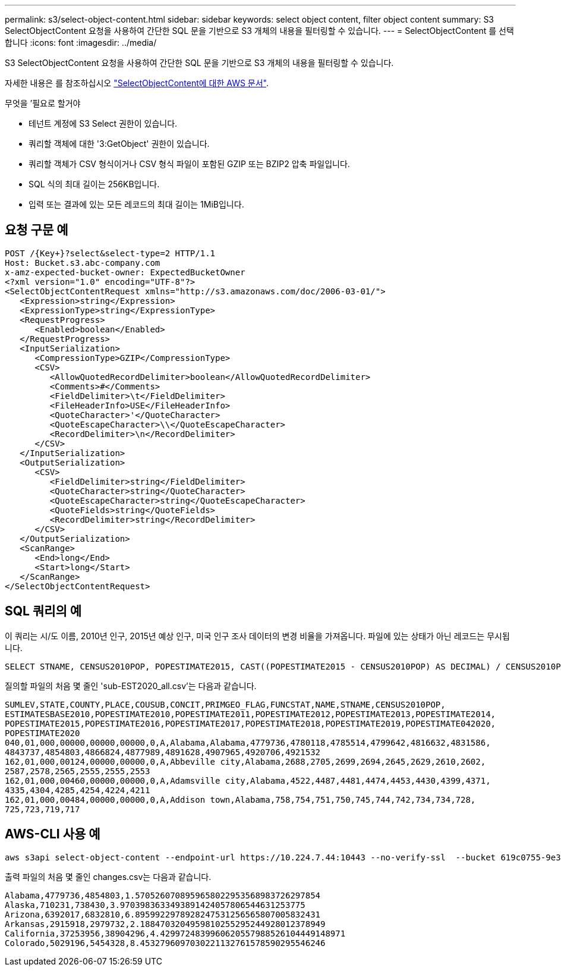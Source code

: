 ---
permalink: s3/select-object-content.html 
sidebar: sidebar 
keywords: select object content, filter object content 
summary: S3 SelectObjectContent 요청을 사용하여 간단한 SQL 문을 기반으로 S3 개체의 내용을 필터링할 수 있습니다. 
---
= SelectObjectContent 를 선택합니다
:icons: font
:imagesdir: ../media/


[role="lead"]
S3 SelectObjectContent 요청을 사용하여 간단한 SQL 문을 기반으로 S3 개체의 내용을 필터링할 수 있습니다.

자세한 내용은 를 참조하십시오 https://docs.aws.amazon.com/AmazonS3/latest/API/API_SelectObjectContent.html["SelectObjectContent에 대한 AWS 문서"^].

.무엇을 &#8217;필요로 할거야
* 테넌트 계정에 S3 Select 권한이 있습니다.
* 쿼리할 객체에 대한 '3:GetObject' 권한이 있습니다.
* 쿼리할 객체가 CSV 형식이거나 CSV 형식 파일이 포함된 GZIP 또는 BZIP2 압축 파일입니다.
* SQL 식의 최대 길이는 256KB입니다.
* 입력 또는 결과에 있는 모든 레코드의 최대 길이는 1MiB입니다.




== 요청 구문 예

[source, asciidoc]
----
POST /{Key+}?select&select-type=2 HTTP/1.1
Host: Bucket.s3.abc-company.com
x-amz-expected-bucket-owner: ExpectedBucketOwner
<?xml version="1.0" encoding="UTF-8"?>
<SelectObjectContentRequest xmlns="http://s3.amazonaws.com/doc/2006-03-01/">
   <Expression>string</Expression>
   <ExpressionType>string</ExpressionType>
   <RequestProgress>
      <Enabled>boolean</Enabled>
   </RequestProgress>
   <InputSerialization>
      <CompressionType>GZIP</CompressionType>
      <CSV>
         <AllowQuotedRecordDelimiter>boolean</AllowQuotedRecordDelimiter>
         <Comments>#</Comments>
         <FieldDelimiter>\t</FieldDelimiter>
         <FileHeaderInfo>USE</FileHeaderInfo>
         <QuoteCharacter>'</QuoteCharacter>
         <QuoteEscapeCharacter>\\</QuoteEscapeCharacter>
         <RecordDelimiter>\n</RecordDelimiter>
      </CSV>
   </InputSerialization>
   <OutputSerialization>
      <CSV>
         <FieldDelimiter>string</FieldDelimiter>
         <QuoteCharacter>string</QuoteCharacter>
         <QuoteEscapeCharacter>string</QuoteEscapeCharacter>
         <QuoteFields>string</QuoteFields>
         <RecordDelimiter>string</RecordDelimiter>
      </CSV>
   </OutputSerialization>
   <ScanRange>
      <End>long</End>
      <Start>long</Start>
   </ScanRange>
</SelectObjectContentRequest>
----


== SQL 쿼리의 예

이 쿼리는 시/도 이름, 2010년 인구, 2015년 예상 인구, 미국 인구 조사 데이터의 변경 비율을 가져옵니다. 파일에 있는 상태가 아닌 레코드는 무시됩니다.

[listing]
----
SELECT STNAME, CENSUS2010POP, POPESTIMATE2015, CAST((POPESTIMATE2015 - CENSUS2010POP) AS DECIMAL) / CENSUS2010POP * 100.0 FROM S3Object WHERE NAME = STNAME
----
질의할 파일의 처음 몇 줄인 'sub-EST2020_all.csv'는 다음과 같습니다.

[listing]
----
SUMLEV,STATE,COUNTY,PLACE,COUSUB,CONCIT,PRIMGEO_FLAG,FUNCSTAT,NAME,STNAME,CENSUS2010POP,
ESTIMATESBASE2010,POPESTIMATE2010,POPESTIMATE2011,POPESTIMATE2012,POPESTIMATE2013,POPESTIMATE2014,
POPESTIMATE2015,POPESTIMATE2016,POPESTIMATE2017,POPESTIMATE2018,POPESTIMATE2019,POPESTIMATE042020,
POPESTIMATE2020
040,01,000,00000,00000,00000,0,A,Alabama,Alabama,4779736,4780118,4785514,4799642,4816632,4831586,
4843737,4854803,4866824,4877989,4891628,4907965,4920706,4921532
162,01,000,00124,00000,00000,0,A,Abbeville city,Alabama,2688,2705,2699,2694,2645,2629,2610,2602,
2587,2578,2565,2555,2555,2553
162,01,000,00460,00000,00000,0,A,Adamsville city,Alabama,4522,4487,4481,4474,4453,4430,4399,4371,
4335,4304,4285,4254,4224,4211
162,01,000,00484,00000,00000,0,A,Addison town,Alabama,758,754,751,750,745,744,742,734,734,728,
725,723,719,717
----


== AWS-CLI 사용 예

[listing]
----
aws s3api select-object-content --endpoint-url https://10.224.7.44:10443 --no-verify-ssl  --bucket 619c0755-9e38-42e0-a614-05064f74126d --key SUB-EST2020_ALL.csv --expression-type SQL --input-serialization '{"CSV": {"FileHeaderInfo": "USE", "Comments": "#", "QuoteEscapeCharacter": "\"", "RecordDelimiter": "\n", "FieldDelimiter": ",", "QuoteCharacter": "\"", "AllowQuotedRecordDelimiter": false}, "CompressionType": "NONE"}' --output-serialization '{"CSV": {"QuoteFields": "ASNEEDED", "QuoteEscapeCharacter": "#", "RecordDelimiter": "\n", "FieldDelimiter": ",", "QuoteCharacter": "\""}}' --expression "SELECT STNAME, CENSUS2010POP, POPESTIMATE2015, CAST((POPESTIMATE2015 - CENSUS2010POP) AS DECIMAL) / CENSUS2010POP * 100.0 FROM S3Object WHERE NAME = STNAME" changes.csv
----
출력 파일의 처음 몇 줄인 changes.csv는 다음과 같습니다.

[listing]
----
Alabama,4779736,4854803,1.5705260708959658022953568983726297854
Alaska,710231,738430,3.9703983633493891424057806544631253775
Arizona,6392017,6832810,6.8959922978928247531256565807005832431
Arkansas,2915918,2979732,2.1884703204959810255295244928012378949
California,37253956,38904296,4.4299724839960620557988526104449148971
Colorado,5029196,5454328,8.4532796097030221132761578590295546246
----